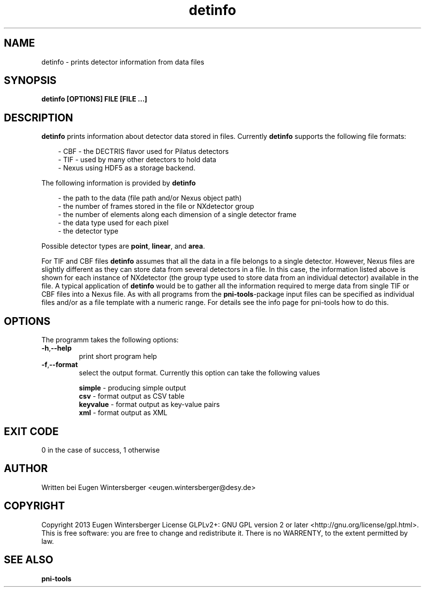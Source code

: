 .\" detinfo
.\" Contact Eugen Wintersberger <eugen.wintersberger@desy.de> for typos and corrections
.TH detinfo 1 "29.01.2013" "@PROGRAM_VERSION@" "User commands"
.SH NAME
detinfo - prints detector information from data files

.SH SYNOPSIS
.B detinfo [OPTIONS] FILE [FILE ...]

.SH DESCRIPTION
\fBdetinfo\fR prints information about detector data stored in files. 
Currently \fBdetinfo\fR supports the following file formats:
.RS 3 
.P
 - CBF - the DECTRIS flavor used for Pilatus detectors
.br
 - TIF - used by many other detectors to hold data
.br
 - Nexus using HDF5 as a storage backend.
.RE
.P
The following information is provided by \fBdetinfo\fR
.RS 3
.P 
- the path to the data (file path and/or Nexus object path)
.br
- the number of frames stored in the file or NXdetector group
.br
- the number of elements along each dimension of a single detector frame
.br
- the data type used for each pixel
.br
- the detector type
.RE
.P
Possible detector types are \fBpoint\fR, \fBlinear\fR, and \fBarea\fR.
.P 
For TIF and CBF files \fBdetinfo\fR assumes that all the data in a file belongs
to a single detector. However, Nexus files are slightly different as they can 
store data from several detectors in a file. In this case, the information
listed above is shown for each instance of NXdetector (the group type used to 
store data from an individual detector) available in the file.
A typical application of \fBdetinfo\fR would be to gather all the information
required to merge data from single TIF or CBF files into a Nexus file. 
As with all programs from the \fBpni-tools\fR-package input files can be
specified as individual files and/or as a file template with a numeric range. 
For details see the info page for pni-tools how to do this.

.SH OPTIONS
The programm takes the following options:
.TP
\fB\-h\fR,\fB\-\-help\fR
print short program help
.TP
\fB\-f\fR,\fB\-\-format\fR
select the output format. Currently this option can take the following values
.RS
.P
\fBsimple\fR   - producing simple output 
.br
\fBcsv\fR      - format output as CSV table 
.br
\fBkeyvalue\fR - format output as key-value pairs
.br
\fBxml\fR      - format output as XML
.RE

.SH EXIT CODE
0 in the case of success, 1 otherwise

.SH AUTHOR
Written bei Eugen Wintersberger <eugen.wintersberger@desy.de>

.SH COPYRIGHT
Copyright 2013 Eugen Wintersberger License GLPLv2+: GNU GPL version 2 or later
<http://gnu.org/license/gpl.html>.  This is free software: you are free to
change and redistribute it. There is no WARRENTY, to the extent permitted by
law.

.SH SEE ALSO
.IP \fBpni-tools\fR 




